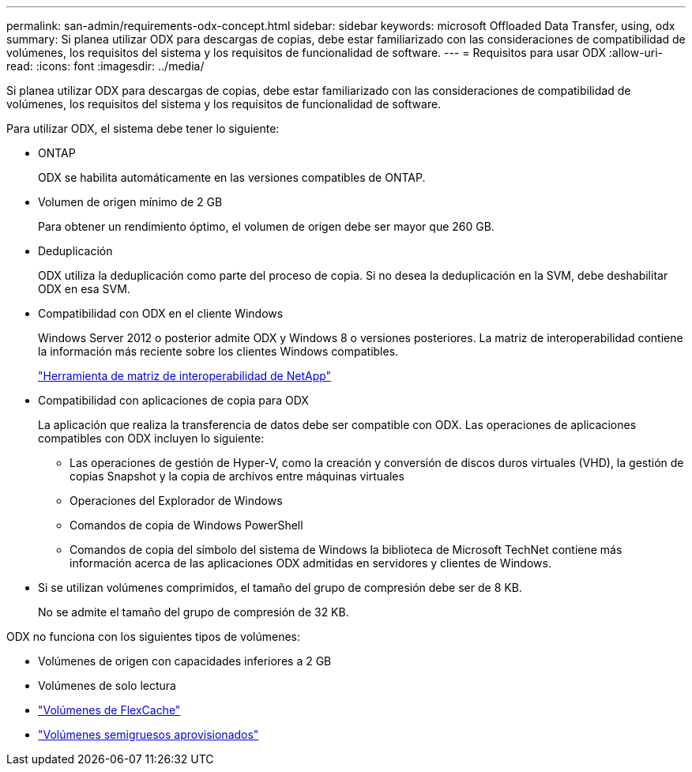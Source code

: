 ---
permalink: san-admin/requirements-odx-concept.html 
sidebar: sidebar 
keywords: microsoft Offloaded Data Transfer, using, odx 
summary: Si planea utilizar ODX para descargas de copias, debe estar familiarizado con las consideraciones de compatibilidad de volúmenes, los requisitos del sistema y los requisitos de funcionalidad de software. 
---
= Requisitos para usar ODX
:allow-uri-read: 
:icons: font
:imagesdir: ../media/


[role="lead"]
Si planea utilizar ODX para descargas de copias, debe estar familiarizado con las consideraciones de compatibilidad de volúmenes, los requisitos del sistema y los requisitos de funcionalidad de software.

Para utilizar ODX, el sistema debe tener lo siguiente:

* ONTAP
+
ODX se habilita automáticamente en las versiones compatibles de ONTAP.

* Volumen de origen mínimo de 2 GB
+
Para obtener un rendimiento óptimo, el volumen de origen debe ser mayor que 260 GB.

* Deduplicación
+
ODX utiliza la deduplicación como parte del proceso de copia. Si no desea la deduplicación en la SVM, debe deshabilitar ODX en esa SVM.

* Compatibilidad con ODX en el cliente Windows
+
Windows Server 2012 o posterior admite ODX y Windows 8 o versiones posteriores. La matriz de interoperabilidad contiene la información más reciente sobre los clientes Windows compatibles.

+
https://mysupport.netapp.com/matrix["Herramienta de matriz de interoperabilidad de NetApp"^]

* Compatibilidad con aplicaciones de copia para ODX
+
La aplicación que realiza la transferencia de datos debe ser compatible con ODX. Las operaciones de aplicaciones compatibles con ODX incluyen lo siguiente:

+
** Las operaciones de gestión de Hyper-V, como la creación y conversión de discos duros virtuales (VHD), la gestión de copias Snapshot y la copia de archivos entre máquinas virtuales
** Operaciones del Explorador de Windows
** Comandos de copia de Windows PowerShell
** Comandos de copia del símbolo del sistema de Windows la biblioteca de Microsoft TechNet contiene más información acerca de las aplicaciones ODX admitidas en servidores y clientes de Windows.


* Si se utilizan volúmenes comprimidos, el tamaño del grupo de compresión debe ser de 8 KB.
+
No se admite el tamaño del grupo de compresión de 32 KB.



ODX no funciona con los siguientes tipos de volúmenes:

* Volúmenes de origen con capacidades inferiores a 2 GB
* Volúmenes de solo lectura
* link:../flexcache/supported-unsupported-features-concept.html["Volúmenes de FlexCache"]
* link:../san-admin/san-volumes-concept.html#semi-thick-provisioning-for-volumes["Volúmenes semigruesos aprovisionados"]

